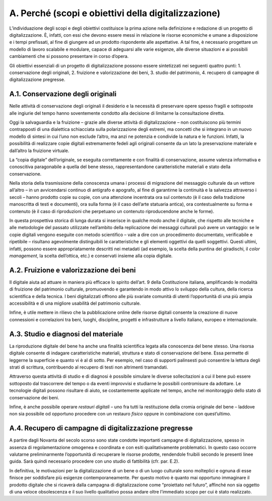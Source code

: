 A. Perché (scopi e obiettivi della digitalizzazione) 
=====================================================

L’individuazione degli scopi e degli obiettivi costituisce la prima
azione nella definizione e redazione di un progetto di digitalizzazione.
È, infatti, con essi che devono essere messi in relazione le risorse
economiche e umane a disposizione e i tempi prefissati, al fine di
giungere ad un prodotto rispondente alle aspettative. A tal fine, è
necessario progettare un modello di lavoro scalabile e modulare, capace
di adeguarsi alle varie esigenze, alle diverse situazioni e ai possibili
cambiamenti che si possono presentare in corso d’opera.

Gli obiettivi essenziali di un progetto di digitalizzazione possono
essere sintetizzati nei seguenti quattro punti: 1. conservazione degli
originali, 2. fruizione e valorizzazione dei beni, 3. studio del
patrimonio, 4. recupero di campagne di digitalizzazione pregresse.

A.1. Conservazione degli originali
----------------------------------

Nelle attività di conservazione degli originali il desiderio e la
necessità di preservare opere spesso fragili e sottoposte alle ingiurie
del tempo hanno soventemente condotto alla decisione di limitarne la
consultazione diretta.

Oggi la salvaguardia e la fruizione – grazie alle diverse attività di
digitalizzazione – non costituiscono più termini contrapposti di una
dialettica schiacciata sulla polarizzazione degli estremi, ma concetti
che si integrano in un nuovo modello di sintesi in cui l’uno non esclude
l’altro, ma anzi ne potenzia e condivide la natura e le funzioni.
Infatti, la possibilità di realizzare copie digitali estremamente fedeli
agli originali consente da un lato la preservazione materiale e
dall’altro la fruizione virtuale.

La “copia digitale” dell’originale, se eseguita correttamente e con
finalità di conservazione, assume valenza informativa e conoscitiva
paragonabile a quella del bene stesso, rappresentandone caratteristiche
materiali e stato della conservazione.

Nella storia della trasmissione della conoscenza umana i processi di
migrazione del messaggio culturale da un vettore all’altro – in un
avvicendarsi continuo di antigrafo e apografo, al fine di garantirne la
continuità e la salvezza attraverso i secoli – hanno prodotto copie su
copie, con una attenzione incentrata ora sul contenuto (è il caso della
tradizione manoscritta di testi e documenti), ora sulla forma (è il caso
dell’arte statuaria antica), ora contestualmente su forma e contenuto (è
il caso di riproduzioni che perpetuano un contenuto riproducendone anche
le forme).

In questa prospettiva storica di lunga durata si inserisce in qualche
modo anche il digitale, che rispetto alle tecniche e alle metodologie
del passato utilizzate nell’ambito della replicazione dei messaggi
culturali può avere un vantaggio: se le copie digitali vengono eseguite
con metodo scientifico – vale a dire con un procedimento documentato,
verificabile e ripetibile – risultano agevolmente distinguibili le
caratteristiche e gli elementi oggettivi da quelli soggettivi. Questi
ultimi, infatti, possono essere appropriatamente descritti nei metadati
(ad esempio, la scelta della puntina del giradischi, il *color
management*, la scelta dell’ottica, etc.) e conservati insieme alla
copia digitale\ *.*

A.2. Fruizione e valorizzazione dei beni
----------------------------------------

Il digitale aiuta ad attuare in maniera più efficace lo spirito
dell’art. 9 della Costituzione italiana, amplificando le modalità di
fruizione del patrimonio culturale, promuovendo e garantendo in modo
attivo lo sviluppo della cultura, della ricerca scientifica e della
tecnica. I beni digitalizzati offrono alle più svariate comunità di
utenti l’opportunità di una più ampia accessibilità e di una migliore
usabilità del patrimonio culturale.

Infine, è utile mettere in rilievo che la pubblicazione online delle
risorse digitali consente la creazione di nuove connessioni e
correlazioni tra beni, luoghi, discipline, progetti e infrastrutture a
livello italiano, europeo e internazionale.

A.3. Studio e diagnosi del materiale
------------------------------------

La riproduzione digitale del bene ha anche una finalità scientifica
legata alla conoscenza del bene stesso. Una risorsa digitale consente di
indagare caratteristiche materiali, struttura e stato di conservazione
del bene. Essa permette di leggerne la superficie e quanto vi è al di
sotto. Per esempio, nel caso di supporti palinsesti può consentire la
lettura degli strati di scrittura, contribuendo al recupero di testi non
altrimenti tramandati.

Attraverso questa attività di studio e di diagnosi è possibile simulare
le diverse sollecitazioni a cui il bene può essere sottoposto dal
trascorrere del tempo o da eventi improvvisi e studiarne le possibili
contromisure da adottare. Le tecnologie digitali possono risultare di
aiuto, se costantemente applicate nel tempo, anche nel monitoraggio
dello stato di conservazione dei beni.

Infine, è anche possibile operare *restauri digitali* – uno fra tutti la
restituzione della cromia originale del bene – laddove non sia possibile
od opportuno procedere con un restauro *fisico* oppure in combinazione
con quest’ultimo.

A.4. Recupero di campagne di digitalizzazione pregresse
-------------------------------------------------------

A partire dagli Novanta del secolo scorso sono state condotte importanti
campagne di digitalizzazione, spesso in assenza di regolamentazione
omogenea e coordinata e con esiti qualitativamente problematici. In
questo caso occorre valutarne preliminarmente l’opportunità di
recuperare le risorse prodotte, rendendole fruibili secondo le presenti
linee guida. Sarà quindi necessario procedere con uno studio di
fattibilità (cfr. par. E.2).

In definitiva, le motivazioni per la digitalizzazione di un bene o di un
luogo culturale sono molteplici e ognuna di esse finisce per soddisfare
più esigenze contemporaneamente. Per questo motivo è quanto mai
opportuno immaginare il prodotto digitale che si ricaverà dalla campagna
di digitalizzazione come “proiettato nel futuro”, affinché non sia
oggetto di una veloce obsolescenza e il suo livello qualitativo possa
andare oltre l’immediato scopo per cui è stato realizzato.
